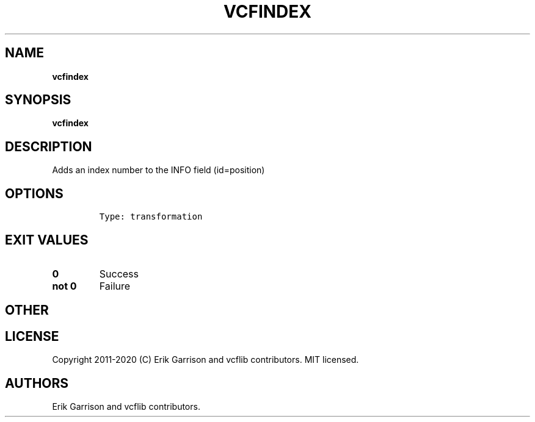 .\" Automatically generated by Pandoc 2.7.3
.\"
.TH "VCFINDEX" "1" "" "vcfindex (vcflib)" "vcfindex (VCF transformation)"
.hy
.SH NAME
.PP
\f[B]vcfindex\f[R]
.SH SYNOPSIS
.PP
\f[B]vcfindex\f[R]
.SH DESCRIPTION
.PP
Adds an index number to the INFO field (id=position)
.SH OPTIONS
.IP
.nf
\f[C]


Type: transformation

      
\f[R]
.fi
.SH EXIT VALUES
.TP
.B \f[B]0\f[R]
Success
.TP
.B \f[B]not 0\f[R]
Failure
.SH OTHER
.SH LICENSE
.PP
Copyright 2011-2020 (C) Erik Garrison and vcflib contributors.
MIT licensed.
.SH AUTHORS
Erik Garrison and vcflib contributors.
